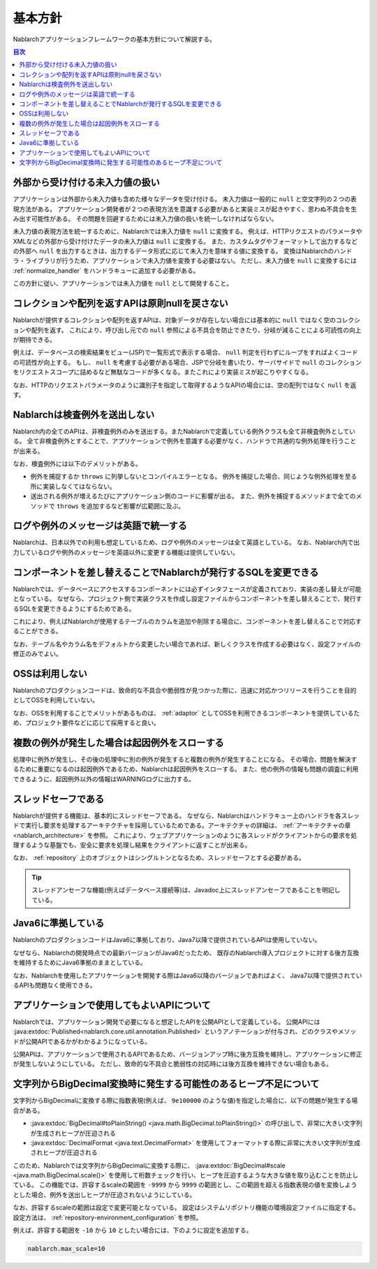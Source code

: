 .. _nablarch_policy:

基本方針
============================

Nablarchアプリケーションフレームワークの基本方針について解説する。

.. contents:: 目次
  :depth: 3
  :local:

.. _nablarch_architecture-no_input:

外部から受け付ける未入力値の扱い
--------------------------------------------------
アプリケーションは外部から未入力値も含めた様々なデータを受け付ける。
未入力値は一般的に ``null`` と空文字列の２つの表現方法がある。
アプリケーション開発者が２つの表現方法を意識する必要があると実装ミスが起きやすく、思わぬ不具合を生み出す可能性がある。
その問題を回避するためには未入力値の扱いを統一しなければならない。

未入力値の表現方法を統一するために、Nablarchでは未入力値を ``null`` に変換する。
例えば、HTTPリクエストのパラメータやXMLなどの外部から受け付けたデータの未入力値は ``null`` に変換する。
また、カスタムタグやフォーマットして出力するなどの外部へ ``null`` を出力するときは、出力するデータ形式に応じて未入力を意味する値に変換する。
変換はNablarchのハンドラ・ライブラリが行うため、アプリケーションで未入力値を変換する必要はない。
ただし、未入力値を ``null`` に変換するには :ref:`normalize_handler` をハンドラキューに追加する必要がある。

この方針に従い、アプリケーションでは未入力値を ``null`` として開発すること。

コレクションや配列を返すAPIは原則nullを戻さない
--------------------------------------------------
Nablarchが提供するコレクションや配列を返すAPIは、対象データが存在しない場合には基本的に ``null`` ではなく空のコレクションや配列を返す。
これにより、呼び出し元での ``null`` 参照による不具合を防止できたり、分岐が減ることによる可読性の向上が期待できる。

例えば、データベースの検索結果をビュー(JSP)で一覧形式で表示する場合、 ``null`` 判定を行わずにループをすればよくコードの可読性が向上する。
もし、 ``null`` を考慮する必要がある場合、JSPで分岐を書いたり、サーバサイドで ``null`` のコレクションをリクエストスコープに詰めるなど無駄なコードが多くなる。またこれにより実装ミスが起こりやすくなる。

なお、HTTPのリクエストパラメータのように識別子を指定して取得するようなAPIの場合には、空の配列ではなく ``null`` を返す。

Nablarchは検査例外を送出しない
--------------------------------------------------
Nablarch内の全てのAPIは、非検査例外のみを送出する。またNablarchで定義している例外クラスも全て非検査例外としている。
全て非検査例外とすることで、アプリケーションで例外を意識する必要がなく、ハンドラで共通的な例外処理を行うことが出来る。

なお、検査例外には以下のデメリットがある。

* 例外を捕捉するか ``throws`` に列挙しないとコンパイルエラーとなる。
  例外を捕捉した場合、同じような例外処理を至る所に実装しなくてはならない。
  
* 送出される例外が増えるたびにアプリケーション側のコードに影響が出る。
  また、例外を捕捉するメソッドまで全てのメソッドで ``throws`` を追加するなど影響が広範囲に及ぶ。

ログや例外のメッセージは英語で統一する
--------------------------------------------------
Nablarchは、日本以外での利用も想定しているため、ログや例外のメッセージは全て英語としている。
なお、Nablarch内で出力しているログや例外のメッセージを英語以外に変更する機能は提供していない。
  
コンポーネントを差し替えることでNablarchが発行するSQLを変更できる
----------------------------------------------------------------------------
Nablarchでは、データベースにアクセスするコンポーネントには必ずインタフェースが定義されており、実装の差し替えが可能となっている。
なぜなら、プロジェクト側で実装クラスを作成し設定ファイルからコンポーネントを差し替えることで、発行するSQLを変更できるようにするためである。

これにより、例えばNablarchが使用するテーブルのカラムを追加や削除する場合に、コンポーネントを差し替えることで対応することができる。

なお、テーブル名やカラム名をデフォルトから変更したい場合であれば、新しくクラスを作成する必要はなく、設定ファイルの修正のみでよい。

OSSは利用しない
--------------------------------------------------
Nablarchのプロダクションコードは、致命的な不具合や脆弱性が見つかった際に、迅速に対応かつリリースを行うことを目的としてOSSを利用していない。

なお、OSSを利用することでメリットがあるものは、 :ref:`adaptor` としてOSSを利用できるコンポーネントを提供しているため、プロジェクト要件などに応じて採用すると良い。

複数の例外が発生した場合は起因例外をスローする
--------------------------------------------------
処理中に例外が発生し、その後の処理中に別の例外が発生すると複数の例外が発生することになる。
その場合、問題を解決するために重要になるのは起因例外であるため、Nablarchは起因例外をスローする。
また、他の例外の情報も問題の調査に利用できるように、起因例外以外の情報はWARNINGログに出力する。

スレッドセーフである
--------------------------------------------------
Nablarchが提供する機能は、基本的にスレッドセーフである。
なぜなら、Nablarchはハンドラキュー上のハンドラを各スレッドで実行し要求を処理するアーキテクチャを採用しているためである。アーキテクチャの詳細は、 :ref:`アーキテクチャの章 <nablarch_architecture>` を参照。
これにより、ウェブアプリケーションのように各スレッドがクライアントからの要求を処理するような基盤でも、安全に要求を処理し結果をクライアントに返すことが出来る。

なお、 :ref:`repository` 上のオブジェクトはシングルトンとなるため、スレッドセーフとする必要がある。

.. tip::

  スレッドアンセーフな機能(例えばデータベース接続等)は、Javadoc上にスレッドアンセーフであることを明記している。

Java6に準拠している
--------------------------------------------------
NablarchのプロダクションコードはJava6に準拠しており、Java7以降で提供されているAPIは使用していない。

なぜなら、Nablarchの開発時点での最新バージョンがJava6だったため、
既存のNablarch導入プロジェクトに対する後方互換を維持するためにJava6準拠のままとしている。

なお、Nablarchを使用したアプリケーションを開発する際はJava6以降のバージョンであればよく、
Java7以降で提供されているAPIも問題なく使用できる。

.. _nablarch_architecture-backward_compatible:

アプリケーションで使用してもよいAPIについて
--------------------------------------------------

Nablarchでは、アプリケーション開発で必要になると想定したAPIを公開APIとして定義している。
公開APIには :java:extdoc:`Published<nablarch.core.util.annotation.Published>` というアノテーションが付与され、どのクラスやメソッドが公開APIであるかがわかるようになっている。

公開APIは、アプリケーションで使用されるAPIであるため、バージョンアップ時に後方互換を維持し、アプリケーションに修正が発生しないようにしている。
ただし、致命的な不具合と脆弱性の対応時には後方互換を維持できない場合もある。

文字列からBigDecimal変換時に発生する可能性のあるヒープ不足について
------------------------------------------------------------------
文字列からBigDecimalに変換する際に指数表現(例えば、 ``9e100000`` のような値)を指定した場合に、以下の問題が発生する場合がある。

* :java:extdoc:`BigDecimal#toPlainString() <java.math.BigDecimal.toPlainString()>` の呼び出しで、非常に大きい文字列が生成されヒープが圧迫される
* :java:extdoc:`DecimalFormat <java.text.DecimalFormat>` を使用してフォーマットする際に非常に大きい文字列が生成されヒープが圧迫される

このため、Nablarchでは文字列からBigDecimalに変換する際に、 :java:extdoc:`BigDecimal#scale <java.math.BigDecimal.scale()>` 
を使用して桁数チェックを行い、ヒープを圧迫するような大きな値を取り込むことを防止している。
この機能では、許容するscaleの範囲を ``-9999`` から ``9999`` の範囲とし、この範囲を超える指数表現の値を変換しようとした場合、例外を送出しヒープが圧迫されないようにしている。

なお、許容するscaleの範囲は設定で変更可能となっている。
設定はシステムリポジトリ機能の環境設定ファイルに指定する。
設定方法は、 :ref:`repository-environment_configuration` を参照。

例えば、許容する範囲を ``-10`` から ``10`` としたい場合には、下のように設定を追加する。

.. code-block:: properties

  nablarch.max_scale=10

